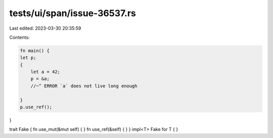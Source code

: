 tests/ui/span/issue-36537.rs
============================

Last edited: 2023-03-30 20:35:59

Contents:

.. code-block:: rs

    fn main() {
    let p;
    {
        let a = 42;
        p = &a;
        //~^ ERROR `a` does not live long enough

    }
    p.use_ref();

}

trait Fake { fn use_mut(&mut self) { } fn use_ref(&self) { }  }
impl<T> Fake for T { }


